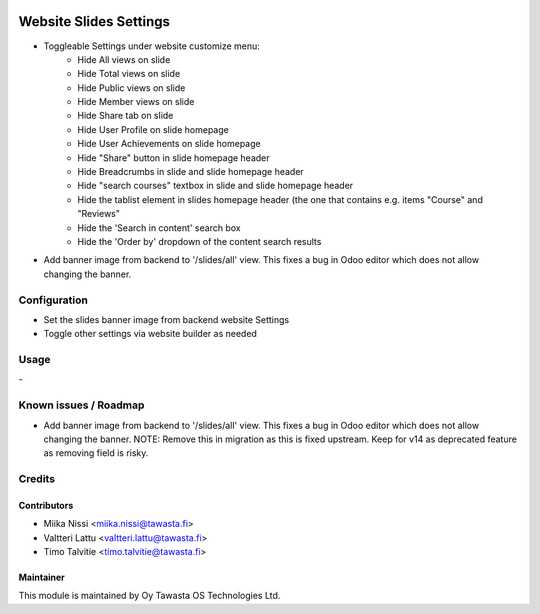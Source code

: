.. image:: https://img.shields.io/badge/licence-AGPL--3-blue.svg
   :target: http://www.gnu.org/licenses/agpl-3.0-standalone.html
   :alt: License: AGPL-3

=======================
Website Slides Settings
=======================
* Toggleable Settings under website customize menu:
   - Hide All views on slide
   - Hide Total views on slide
   - Hide Public views on slide
   - Hide Member views on slide
   - Hide Share tab on slide
   - Hide User Profile on slide homepage
   - Hide User Achievements on slide homepage
   - Hide "Share" button in slide homepage header   
   - Hide Breadcrumbs in slide and slide homepage header
   - Hide "search courses" textbox in slide and slide homepage header
   - Hide the tablist element in slides homepage header (the one that contains e.g. items "Course" and "Reviews"
   - Hide the 'Search in content' search box
   - Hide the 'Order by' dropdown of the content search results

* Add banner image from backend to '/slides/all' view. This fixes a bug in Odoo editor 
  which does not allow changing the banner.

Configuration
=============
* Set the slides banner image from backend website Settings
* Toggle other settings via website builder as needed

Usage
=====
\-

Known issues / Roadmap
======================
* Add banner image from backend to '/slides/all' view. This fixes a bug in Odoo editor 
  which does not allow changing the banner. NOTE: Remove this in migration as this is 
  fixed upstream. Keep for v14 as deprecated feature as removing field is risky.

Credits
=======

Contributors
------------

* Miika Nissi <miika.nissi@tawasta.fi>
* Valtteri Lattu <valtteri.lattu@tawasta.fi>
* Timo Talvitie <timo.talvitie@tawasta.fi>

Maintainer
----------

.. image:: http://tawasta.fi/templates/tawastrap/images/logo.png
   :alt: Oy Tawasta OS Technologies Ltd.
   :target: http://tawasta.fi/

This module is maintained by Oy Tawasta OS Technologies Ltd.

